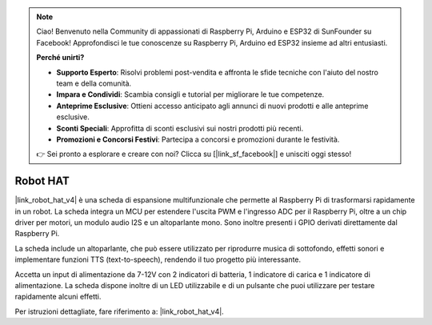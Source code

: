 .. note::

    Ciao! Benvenuto nella Community di appassionati di Raspberry Pi, Arduino e ESP32 di SunFounder su Facebook! Approfondisci le tue conoscenze su Raspberry Pi, Arduino ed ESP32 insieme ad altri entusiasti.

    **Perché unirti?**

    - **Supporto Esperto**: Risolvi problemi post-vendita e affronta le sfide tecniche con l'aiuto del nostro team e della comunità.
    - **Impara e Condividi**: Scambia consigli e tutorial per migliorare le tue competenze.
    - **Anteprime Esclusive**: Ottieni accesso anticipato agli annunci di nuovi prodotti e alle anteprime esclusive.
    - **Sconti Speciali**: Approfitta di sconti esclusivi sui nostri prodotti più recenti.
    - **Promozioni e Concorsi Festivi**: Partecipa a concorsi e promozioni durante le festività.

    👉 Sei pronto a esplorare e creare con noi? Clicca su [|link_sf_facebook|] e unisciti oggi stesso!

Robot HAT
==============

|link_robot_hat_v4| è una scheda di espansione multifunzionale che permette al 
Raspberry Pi di trasformarsi rapidamente in un robot. La scheda integra un MCU 
per estendere l'uscita PWM e l'ingresso ADC per il Raspberry Pi, oltre a un chip 
driver per motori, un modulo audio I2S e un altoparlante mono. Sono inoltre presenti 
i GPIO derivati direttamente dal Raspberry Pi.

La scheda include un altoparlante, che può essere utilizzato per riprodurre musica 
di sottofondo, effetti sonori e implementare funzioni TTS (text-to-speech), rendendo 
il tuo progetto più interessante.

Accetta un input di alimentazione da 7-12V con 2 indicatori di batteria, 
1 indicatore di carica e 1 indicatore di alimentazione. La scheda dispone inoltre di un 
LED utilizzabile e di un pulsante che puoi utilizzare per testare rapidamente alcuni effetti.

Per istruzioni dettagliate, fare riferimento a: |link_robot_hat_v4|.